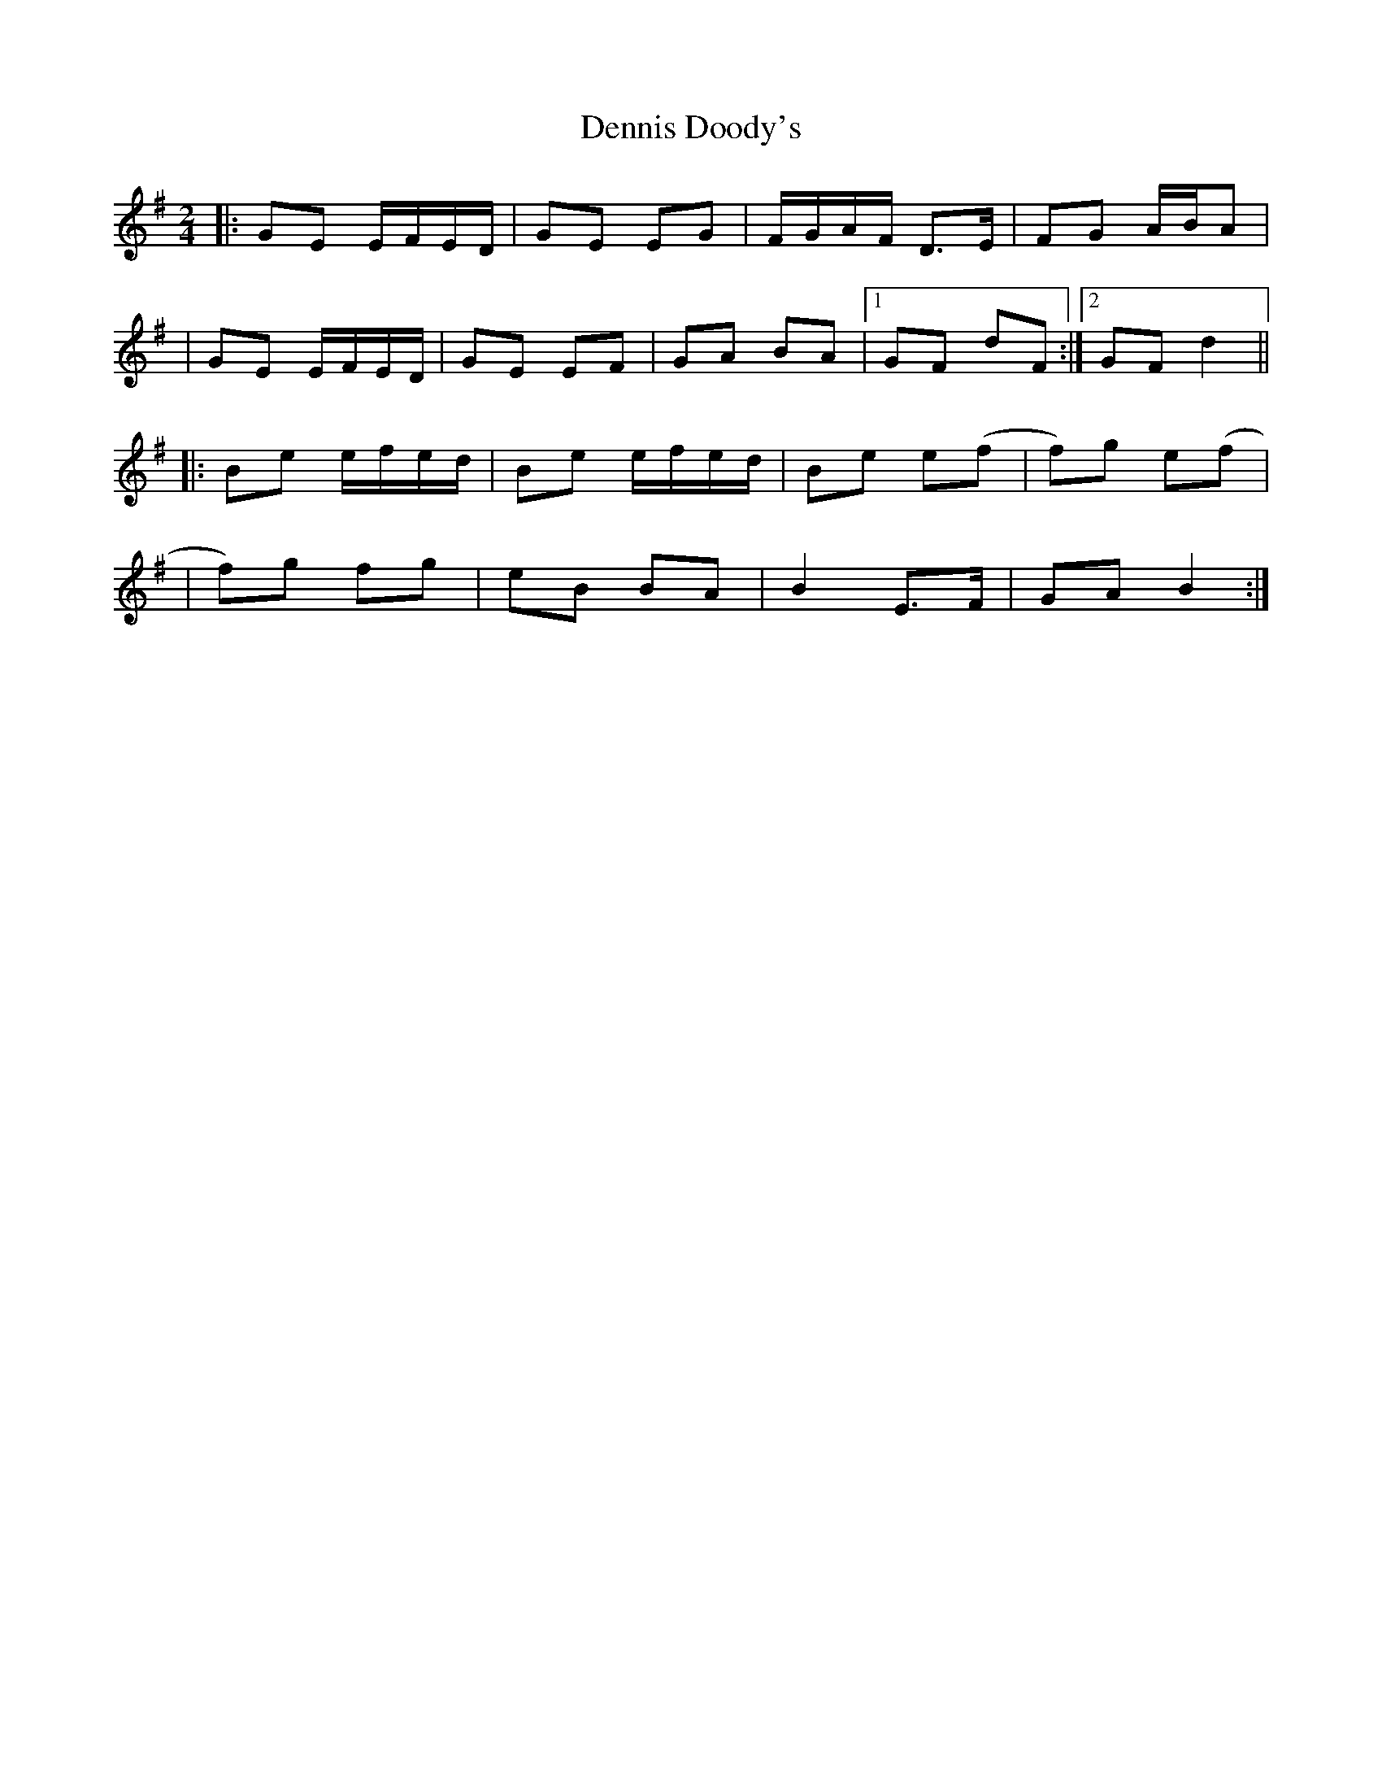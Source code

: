 X: 3
T: Dennis Doody's
Z: JACKB
S: https://thesession.org/tunes/1338#setting14687
R: polka
M: 2/4
L: 1/8
K: Emin
|:GE E/F/E/D/|GE EG|F/G/A/F/ D>E|FG A/B/A||GE E/F/E/D/|GE EF|GA BA|1 GF dF:|2 GF d2|||:Be e/f/e/d/|Be e/f/e/d/|Be e(f|f)g e(f||f)g fg|eB BA|B2 E>F|GA B2:|
